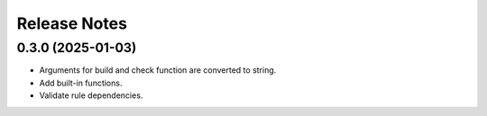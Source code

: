 Release Notes
================

0.3.0 (2025-01-03)
------------------

- Arguments for build and check function are converted to string.
- Add built-in functions.
- Validate rule dependencies.
